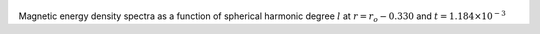 
.. figure:: ./images/SSpectr_ME_3.pdf 
   :width: 600px 
   :align: center 

Magnetic energy density spectra as a function of spherical harmonic degree :math:`l` at :math:`r = r_o - 0.330` and :math:`t = 1.184 \times 10^{-3}`

